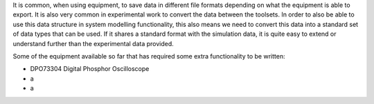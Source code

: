 It is common, when using equipment, to save data in different file formats depending on what the equipment is able to export. It is also very common in experimental work to convert the data between the toolsets. In order to also be able to use this data structure in system modelling functionality, this also means we need to convert this data into a standard set of data types that can be used. If it shares a standard format with the simulation data, it is quite easy to extend or understand further than the experimental data provided.

Some of the equipment available so far that has required some extra functionality to be written:

- DPO73304 Digital Phosphor Oscilloscope
- a
- a
